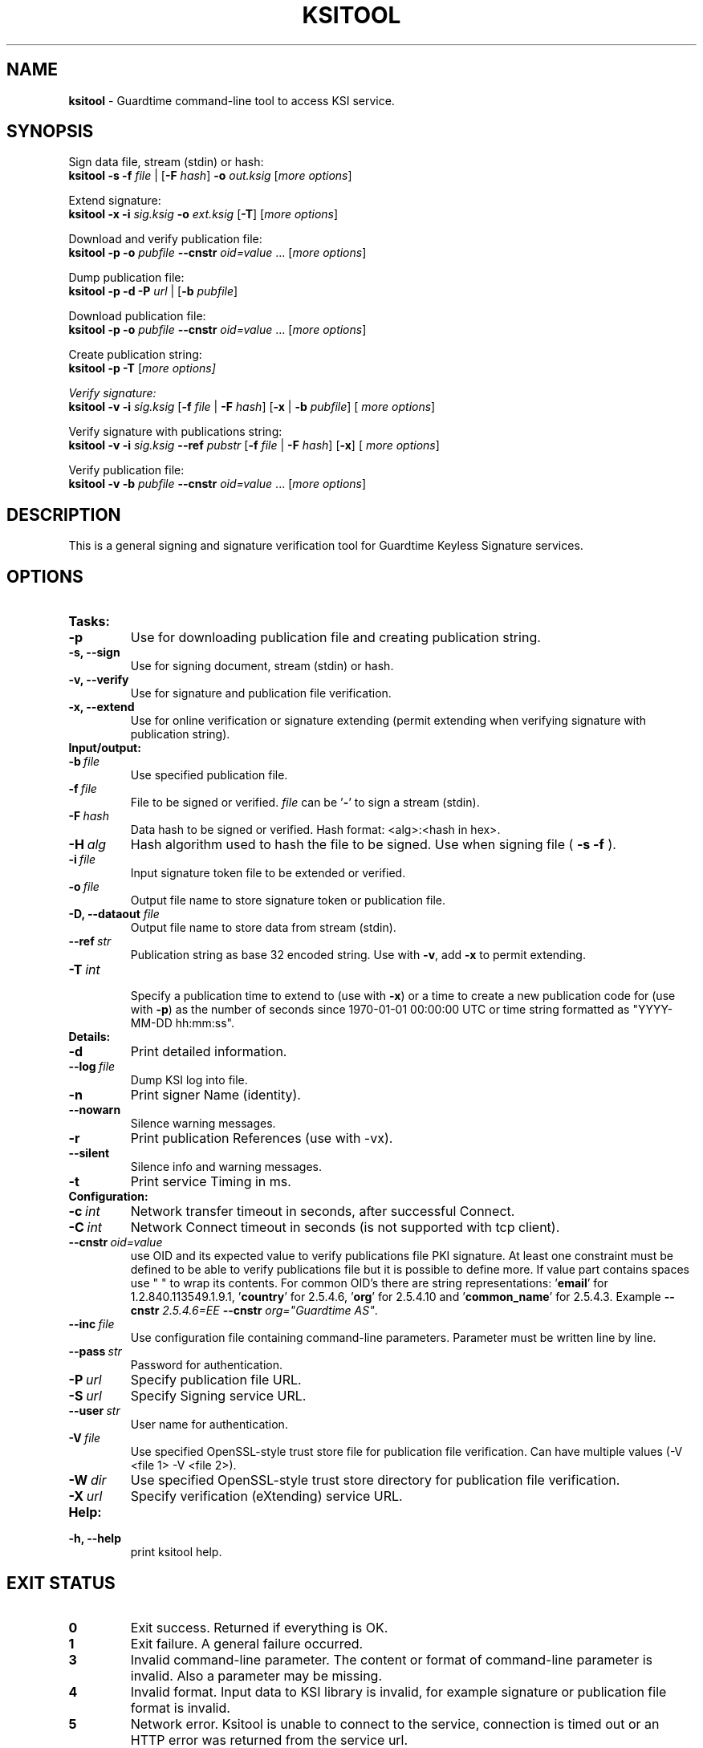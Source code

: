 .TH KSITOOL 1



.SH NAME
.B ksitool
- Guardtime command-line tool to access KSI service.


.SH SYNOPSIS
Sign data file, stream (stdin) or hash:
.br
\fBksitool -s -f\fI file\fR | [\fB-F\fI hash\fR]\fB -o\fI out.ksig\fR [\fImore options\fR]
.br

Extend signature:
.br
\fBksitool -x -i\fI sig.ksig\fB -o\fI ext.ksig\fR [\fB-T\fR] [\fImore options\fR]
.br

Download and verify publication file:
.br
\fBksitool -p -o \fI pubfile\fB --cnstr \fIoid=value \fR... [\fImore options\fR]
.br

Dump publication file:
.br
\fBksitool -p -d -P\fI url\fR | [\fB-b \fIpubfile\fR]\fR
.br

Download publication file:
.br
\fBksitool -p -o \fI pubfile\fB --cnstr \fIoid=value \fR... [\fImore options\fR]
.br

Create publication string:
.br
\fBksitool -p -T \fR[\fImore options]
.br

Verify signature:
.br
\fBksitool -v -i\fI sig.ksig\fR [\fB-f\fI file\fR | \fB-F\fI hash\fR] [\fB-x\fR | \fB-b \fI pubfile\fR] [\fI more options\fR]
.br

Verify signature with publications string:
.br
\fBksitool -v -i\fI sig.ksig\fR \fB--ref\fR \fIpubstr\fR [\fB-f\fI file\fR | \fB-F\fI hash\fR] [\fB-x\fR] [\fI more options\fR]
.br

Verify publication file:
.br
\fBksitool -v -b\fI pubfile\fB --cnstr \fIoid=value \fR... [\fImore options\fR]
.br
.\TODO: uncomment if implemented
.\Display current aggregation root hash value and time:
.\.br
.\.B ksitool --aggre --htime
.\.br
.\
.\Set system time from current aggregation:
.\.br
.\.B ksitool --aggre --setsystime
.\.br


.SH DESCRIPTION

This is a general signing and signature verification tool for Guardtime Keyless Signature services.


.SH OPTIONS

.TP
.B Tasks:
.\TODO: uncomment if implemented
.\.TP
.\.B --aggre
.\Use for getting root hash and time from aggregator.
.TP
.B -p
Use for downloading publication file and creating publication string.
.TP
.B -s, --sign
Use for signing document, stream (stdin) or hash.
.TP
.B -v, --verify
Use for signature and publication file verification.
.TP
.B -x, --extend
Use for online verification or signature extending (permit extending when verifying signature with publication string).

.TP
.B Input/output:
.TP
.BI -b\  file
Use specified publication file.
.TP
.BI -f\  file
File to be signed or verified. \fIfile\fR can be '\fB-\fR' to sign a stream (stdin).
.TP
.BI -F\  hash
Data hash to be signed or verified. Hash format: <alg>:<hash in hex>.
.TP
.BI -H\  alg
Hash algorithm used to hash the file to be signed. Use when signing file (
.B -s -f
).
.TP
.BI -i\  file
Input signature token file to be extended or verified.
.TP
.BI -o\  file
Output file name to store signature token or publication file.
.TP
\fB-D, --dataout\fI  file
Output file name to store data from stream (stdin).
.TP
.BI --ref\  str
Publication string as base 32 encoded string. Use with \fB-v\fR, add \fB-x\fR to permit extending.
.TP
.BI -T\  int
.br
Specify a publication time to extend to (use with \fB-x\fR) or a time to create a new publication code for (use with \fB-p\fR) as the number of seconds since 1970-01-01 00:00:00 UTC or time string formatted as "YYYY-MM-DD hh:mm:ss".
.br

.TP
.B Details:
.TP
.B -d
Print detailed information.
.TP
.BI --log\  file
Dump KSI log into file.
.TP
.B -n
Print signer Name (identity).
.TP
.B --nowarn
Silence warning messages.
.br
.TP
.B -r
Print publication References (use with -vx).
.TP
.B --silent
Silence info and warning messages.
.br
.TP
.B -t
Print service Timing in ms.
.br

.TP
.B Configuration:
.TP
.BI -c\  int
Network transfer timeout in seconds, after successful Connect.
.TP
.BI -C\  int
Network Connect timeout in seconds (is not supported with tcp client).
.TP
.BI --cnstr\  oid=value
use OID and its expected value to verify publications file PKI signature. At least one constraint must be defined to be able to verify publications file but it is possible to define more. If value part contains spaces use " " to wrap its contents. For common OID's there are string representations: '\fBemail\fR' for 1.2.840.113549.1.9.1, '\fBcountry\fR' for 2.5.4.6, '\fBorg\fR' for 2.5.4.10 and '\fBcommon_name\fR' for 2.5.4.3. Example \fB--cnstr \fI2.5.4.6=EE \fB--cnstr \fIorg="Guardtime AS"\fR.
.TP
.BI --inc\  file
Use configuration file containing command-line parameters. Parameter must be written line by line.
.TP
.BI --pass\  str
Password for authentication.
.TP
.BI -P\  url
Specify publication file URL.
.TP
.BI -S\  url
Specify Signing service URL.
.TP
.BI --user\  str
User name for authentication.
.TP
.BI -V\  file
Use specified OpenSSL-style trust store file for publication file verification. Can have multiple values (-V <file 1> -V <file 2>).
.TP
.BI -W\  dir
Use specified OpenSSL-style trust store directory for publication file verification.
.TP
.BI -X\  url
Specify verification (eXtending) service URL.
.br

.TP
.B Help:
.TP
.B -h, --help
print ksitool help.
.br			


.SH EXIT STATUS

.TP
.B 0
Exit success. Returned if everything is OK.
.br
.TP
.B 1
Exit failure. A general failure occurred.
.br
.TP
.B 3
Invalid command-line parameter. The content or format of command-line parameter is invalid. Also a parameter may be missing.
.br
.TP
.B 4
Invalid format. Input data to KSI library is invalid, for example signature or publication file format is invalid.
.br
.TP
.B 5
Network error. Ksitool is unable to connect to the service, connection is timed out or an HTTP error was returned from the service url.
.br
.TP
.B 6
Verification error. Verification of signature or document hash failed.
.br
.TP
.B 7
Extending error. Error in extending a signature or an error was returned by extender.
.br
.TP
.B 8
Aggregation error. Error returned by aggregator.
.br	
.TP
.B 9
Input / output error. Unable to write or read file.
.br
.TP
.B 10
Cryptographic error. Error may be generated due to untrusted or unavailable hash algorithm or by an invalid PKI signature or untrusted certificate.
.br
.TP
.B 11
HMAC error. HMAC of aggregation or extend response does not match. 
.br
.TP
.B 12
No privileges. Operating system did not grant privileges to perform an operation.
.br
.TP
.B 13
System out of memory.
.br
.TP
.B 14
Authentication error. Aggregation or extending service did not accept user identification parameters.
.br


.SH EXAMPLES

In the following examples it is assumed that default service urls are defined as environment variables. Read example 1 to learn how to define service urls.

\fB1\fR To use ksitool, service urls must be specified. It can be done via environment variables, command-line parameters or a configuration file.

\fB1.1\fR To define default urls as environment variables, KSI_AGGREGATOR, KSI_EXTENDER and KSI_PUBFILE must be defined as shown below: 

.RS
.br
\fBKSI_AGGREGATOR\fR=\fIurl=http://test.com:3333/gt-signingservice pass=test_pass user=test_user\fR
.br
\fBKSI_EXTENDER\fR=\fIurl=http://test.com:8010/gt-extendingservice pass=test_pass user=test_user\fR
.br
\fBKSI_PUBFILE\fR=\fIurl=http://verify.guardtime.com/ksi-publications.bin 1.2.840.113549.1.9.1=publications@guardtime.com 2.5.4.10="Symantec Corporation"\fR
.RE


\fB1.2\fR To define service urls on command-line or via configuration file, following parameters must be defined:
.RS
.br
\fB-X\fI http://test.com:8010/gt-extendingservice
.br
\fB-S\fI http://test.com:3333/gt-signingservice
.br
\fB--user\fI test_user
.br
\fB--pass\fI test_pass
.RE
.br

\fB1.3\fR To use a configuration file, parameters must be written on separate lines, into a file, as in the example above. Configuration file \fIconf\fR  must be included using option:
.br
.RS
\fB--inc\fI conf  
.RE
.br

\fB2\fR To sign a file \fIfile\fR and save signature to \fIsig.ksig\fR call:
.RS
.br
\fBksitool -s -f \fIfile\fR \fB-o \fIsig.ksig\fR
.RE

\fB2.1\fR To sign a stream (stdin), save data from stream to \fIfile\fR and save signature to \fIsig.ksig\fR call:
.RS
.br
\fBksitool -s -f - -D \fIfile\fB -o \fIsig.ksig\fR
.RE

\fB2.2\fR To sign a stream (stdin) and save signature to \fIsig.ksig\fR without saving data from stream call:
.RS
.br
\fBksitool -s -f - -o \fIsig.ksig\fR
.RE

\fB3\fR To sign a data hash (hashed with SHA256) and save the resulting signature to file \fIsig.ksig\fR call:
.RS
.br
\fBksitool -s -o \fIsig.ksig\fB -F\fI SHA-256:c8ef6d57ac28d1b4e95a513959f5fcdd0688380a43d601a5ace1d2e96884690a\fR
.RE

\fB4\fR To sign a data file \fIfile\fR with non-default algorithm \fI SHA1\fR call:
.br
.RS
\fBksitool -s -f \fIfile\fB -H\fI SHA1\fB -o\fI sig.ksig\fR 
.RE

\fB5\fR To verify a signature \fIsig.ksig\fR and file \fIfile\fR it belongs to call:
.RS
\fBksitool -v -i \fIsig.ksig\fB -f\fI file\fR
.RE

\fB6\fR To verify a signature \fIsig.ksig\fR and hash it belongs to call:
.RS
\fBksitool -v -i\fI sig.ksig \fB-F\fI SHA-256:c8ef6d57ac28d1b4e95a513959f5fcdd0688380a43d601a5ace1d2e96884690a\fR
.RE

\fB7\fR To verify a signature \fI sig.ksig\fR using online verification service call:
.RS
\fBksitool -vx -i\fI sig.ksig\fR
.RE

\fB8\fR To extend a signature \fIsig.ksig\fR and save it as \fIext.ksig\fR call:
.RS
\fBksitool -x -i \fIsig.ksig\fR \fB-o\fI ext.ksig\fR 
.RE

\fB9\fR To verify an extended signature \fI ext.ksig\fR against publication from printed media call:
.RS
\fBksitool -v -i \fIext.ksig\fB --ref\fI AAAAAA-CT5VGY-AAPUCF-L3EKCC-NRSX56-AXIDFL-VZJQK4-WDCPOE-3KIWGB-XGPPM3-O5BIMW-REOVR4 
.RE

\fB10\fR To download a publication file \fIpubfile\fR call:
.RS
\fBksitool -p -o\fI pubfile\fR
.RE

\fB11\fR To verify publication file \fIpubfile\fR call:
.RS
\fBksitool -v -b \fIpubfile\fR
.RE

\fB12\fR To create a publication string call:
.RS
\fBksitool -p -T\fR \fI"2015-10-15 00:00:00"\fR 
.RE


.SH ENVIRONMENT	

. B Default service access URL-s:

To define default URL-s, they must be defined as environment variables. For aggregator and extender service, define environment variables \fB KSI_AGGREGATOR\fR and \fBKSI_EXTENDER\fR with content\fI 'url=<url> pass=<pass> user=<user>'\fR. Only url part is mandatory: user and pass can be left undefined if anonymous access is allowed by the service. Default \fI <pass> \fR and \fI <user> \fRis \fI 'anon'\fR. 
.br

For publications file, define \fBKSI_PUBFILE\fR with content '\fIurl=<url> <constraint> <constraint> \fR...'. Constraint is formatted as  \fI<OID>="<value>"\fR where \fB""\fR can be omitted if 'value' does not contain any white-space characters. Publications file url is mandatory but constraints are not if at least one constraint is defined on command-line (see \fB--cnstr\fR).
.br

Using includes (\fB --inc\fR) or defining urls on command-line will override defaults.

.SH AUTHOR

Guardtime AS, http://www.guardtime.com/
